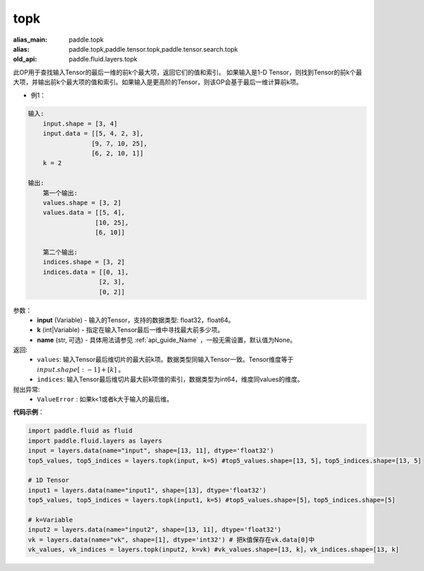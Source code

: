 .. _cn_api_fluid_layers_topk:

topk
-------------------------------
.. py:function:: paddle.fluid.layers.topk(input, k, name=None)

:alias_main: paddle.topk
:alias: paddle.topk,paddle.tensor.topk,paddle.tensor.search.topk
:old_api: paddle.fluid.layers.topk



此OP用于查找输入Tensor的最后一维的前k个最大项，返回它们的值和索引。
如果输入是1-D Tensor，则找到Tensor的前k个最大项，并输出前k个最大项的值和索引。如果输入是更高阶的Tensor，则该OP会基于最后一维计算前k项。

- 例1：

.. code-block:: python

    输入:
        input.shape = [3, 4]
        input.data = [[5, 4, 2, 3],
                     [9, 7, 10, 25],
                     [6, 2, 10, 1]]
        k = 2

    输出:
        第一个输出:
        values.shape = [3, 2]
        values.data = [[5, 4],
                      [10, 25],
                      [6, 10]]

        第二个输出:
        indices.shape = [3, 2]
        indices.data = [[0, 1],
                       [2, 3],
                       [0, 2]]


参数：
    - **input** (Variable) - 输入的Tensor，支持的数据类型: float32，float64。
    - **k** (int|Variable) - 指定在输入Tensor最后一维中寻找最大前多少项。
    - **name** (str, 可选) - 具体用法请参见 :ref:`api_guide_Name` ，一般无需设置，默认值为None。

返回:
    - ``values``: 输入Tensor最后维切片的最大前k项。数据类型同输入Tensor一致。Tensor维度等于 :math:`input.shape[:-1]+ [k]` 。

    - ``indices``: 输入Tensor最后维切片最大前k项值的索引，数据类型为int64，维度同values的维度。

抛出异常:
    - ``ValueError`` : 如果k<1或者k大于输入的最后维。

**代码示例**：

.. code-block:: python

    import paddle.fluid as fluid
    import paddle.fluid.layers as layers
    input = layers.data(name="input", shape=[13, 11], dtype='float32')
    top5_values, top5_indices = layers.topk(input, k=5) #top5_values.shape=[13, 5]，top5_indices.shape=[13, 5]

    # 1D Tensor
    input1 = layers.data(name="input1", shape=[13], dtype='float32')
    top5_values, top5_indices = layers.topk(input1, k=5) #top5_values.shape=[5]，top5_indices.shape=[5]

    # k=Variable
    input2 = layers.data(name="input2", shape=[13, 11], dtype='float32')
    vk = layers.data(name="vk", shape=[1], dtype='int32') # 把k值保存在vk.data[0]中
    vk_values, vk_indices = layers.topk(input2, k=vk) #vk_values.shape=[13, k]，vk_indices.shape=[13, k]









